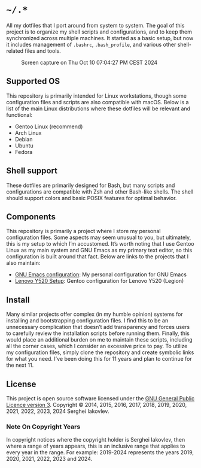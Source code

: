 * =~/.*=

All my dotfiles that I port around from system to system. The goal of this
project is to organize my shell scripts and configurations, and to keep
them synchronized across multiple machines. It started as a basic setup,
but now it includes management of =.bashrc=, =.bash_profile=, and various other
shell-related files and tools.

#+CAPTION: Screen capture on Thu Oct 10 07:04:27 PM CEST 2024
#+NAME:   fig:2024-10-10_190427
[[./screenshot.png]]

** Supported OS

This repository is primarily intended for Linux workstations, though
some configuration files and scripts are also compatible with
macOS. Below is a list of the main Linux distributions where these
dotfiles will be relevant and functional:

- Gentoo Linux (recommend)
- Arch Linux
- Debian
- Ubuntu
- Fedora

** Shell support

These dotfiles are primarily designed for Bash, but many scripts and
configurations are compatible with Zsh and other Bash-like shells. The
shell should support colors and basic POSIX features for optimal behavior.

** Components

This repository is primarily a project where I store my personal
configuration files. Some aspects may seem unusual to you, but
ultimately, this is my setup to which I’m accustomed. It’s worth
noting that I use Gentoo Linux as my main system and GNU Emacs as my
primary text editor, so this configuration is built around that
fact. Below are links to the projects that I also maintain:

- [[https://github.com/sergeyklay/.emacs.d][GNU Emacs configuration]]: My personal configuration for GNU Emacs
- [[https://github.com/sergeyklay/lenovo-legion-y520-15ikbn][Lenovo Y520 Setup]]: Gentoo configuration for Lenovo Y520 (Legion)

** Install

Many similar projects offer complex (in my humble opinion) systems for
installing and bootstrapping configuration files. I find this to be an
unnecessary complication that doesn’t add transparency and forces
users to carefully review the installation scripts before running
them. Finally, this would place an additional burden on me to maintain
these scripts, including all the corner cases, which I consider an
excessive price to pay. To utilize my configuration files, simply
clone the repository and create symbolic links for what you need. I’ve
been doing this for 11 years and plan to continue for the next 11.

** License

This project is open source software licensed under the
[[https://github.com/sergeyklay/dotfiles/blob/master/LICENSE][GNU General Public Licence version 3]].
Copyright © 2014, 2015, 2016, 2017, 2018, 2019, 2020, 2021, 2022,
2023, 2024 Serghei Iakovlev.

*** Note On Copyright Years

In copyright notices where the copyright holder is Serghei Iakovlev,
then where a range of years appears, this is an inclusive range that
applies to every year in the range.  For example: 2019-2024 represents
the years 2019, 2020, 2021, 2022, 2023 and 2024.
